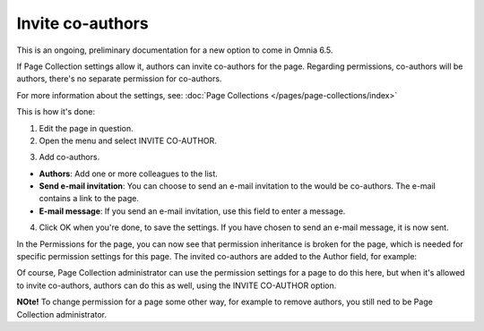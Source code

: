 Invite co-authors
==================

This is an ongoing, preliminary documentation for a new option to come in Omnia 6.5.

If Page Collection settings allow it, authors can invite co-authors for the page. Regarding permissions, co-authors will be authors, there's no separate permission for co-authors.

For more information about the settings, see: :doc:`Page Collections </pages/page-collections/index>`

This is how it's done:

1. Edit the page in question.
2. Open the menu and select INVITE CO-AUTHOR.

.. image:: co-author-menu-select.png

3. Add co-authors.

.. image:: co-author-dialog.png

+ **Authors**: Add one or more colleagues to the list.
+ **Send e-mail invitation**: You can choose to send an e-mail invitation to the would be co-authors. The e-mail contains a link to the page. 
+ **E-mail message**: If you send an e-mail invitation, use this field to enter a message.

4. Click OK when you're done, to save the settings. If you have chosen to send an e-mail message, it is now sent.

In the Permissions for the page, you can now see that permission inheritance is broken for the page, which is needed for specific permission settings for this page. The invited co-authors are added to the Author field, for example:

.. image:: permission-co-authors.png

Of course, Page Collection administrator can use the permission settings for a page to do this here, but when it's allowed to invite co-authors, authors can do this as well, using the INVITE CO-AUTHOR option.

**NOte!** To change permission for a page some other way, for example to remove authors, you still ned to be Page Collection administrator.


